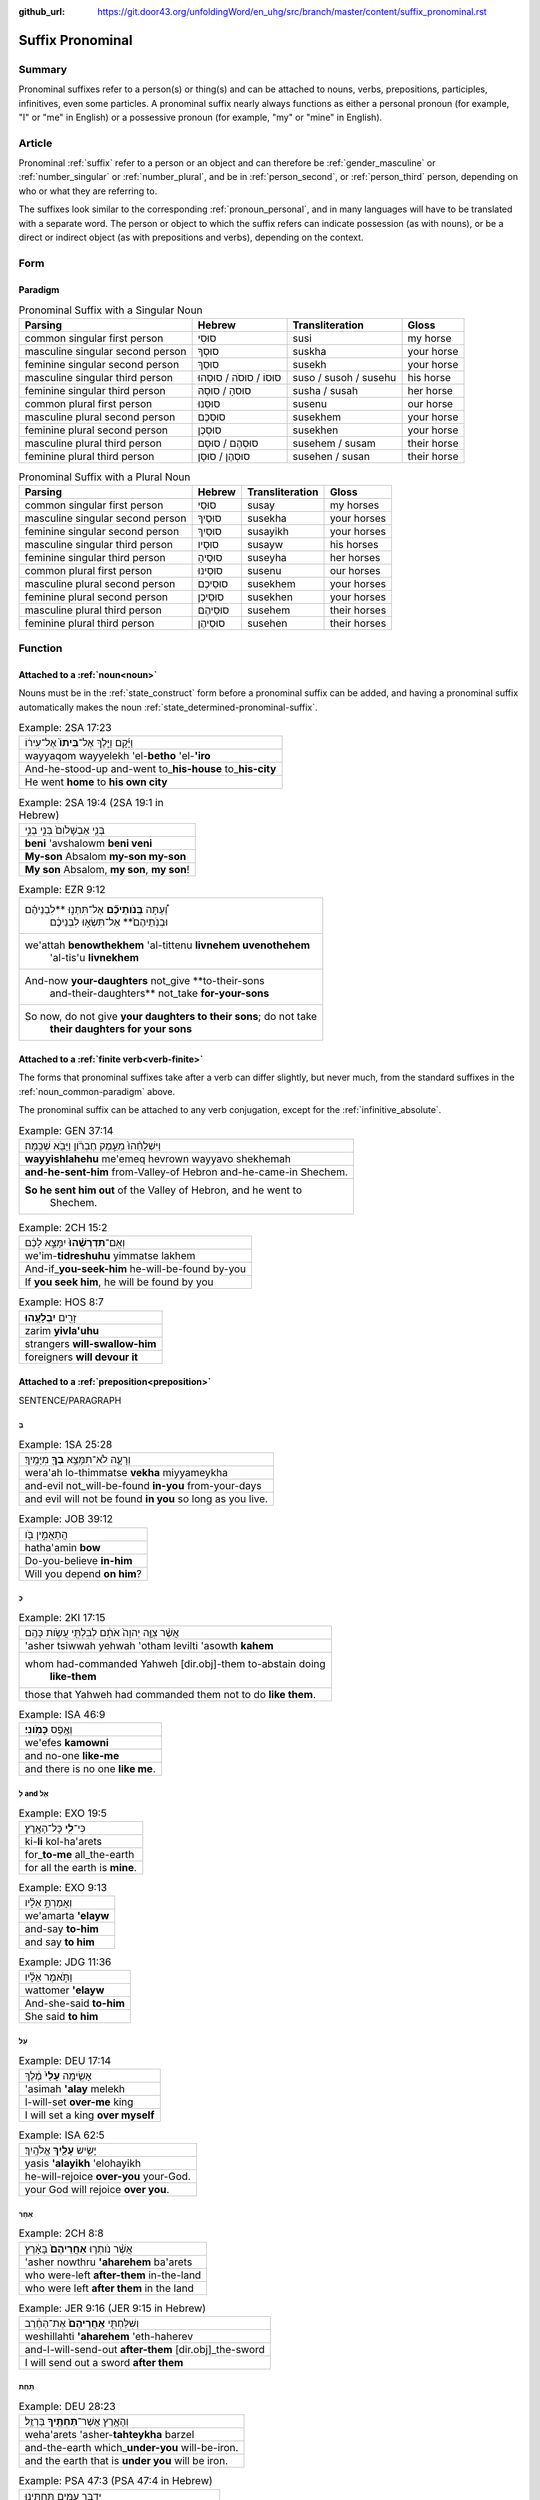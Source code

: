 :github_url: https://git.door43.org/unfoldingWord/en_uhg/src/branch/master/content/suffix_pronominal.rst

.. _suffix_pronominal:

Suffix Pronominal
=================

Summary
-------

Pronominal suffixes refer to a person(s) or thing(s) and can be attached to nouns, verbs, prepositions, participles,
infinitives, even some particles. A pronominal suffix nearly always functions as either a personal pronoun (for example,
"I" or "me" in English) or a possessive pronoun (for example, "my" or "mine" in English).

Article
-------

Pronominal
:ref:`suffix`
refer to a person or an object and can therefore be
:ref:`gender_masculine`
or
:ref:`number_singular`
or
:ref:`number_plural`,
and be in
:ref:`person_second`,
or
:ref:`person_third`
person, depending on who or what they are referring to.

The suffixes look similar to the corresponding :ref:`pronoun_personal`,
and in many languages will have to be translated with a separate word.
The person or object to which the suffix refers can indicate possession
(as with nouns), or be a direct or indirect object (as with prepositions
and verbs), depending on the context.

Form
----



Paradigm
~~~~~~~~

.. csv-table:: Pronominal Suffix with a Singular Noun
  :header-rows: 1

  Parsing,Hebrew,Transliteration,Gloss
  common singular first person,סוּסִי,susi,my horse
  masculine singular second person,סוּסְךָ,suskha,your horse
  feminine singular second person,סוּסֵךְ,susekh,your horse
  masculine singular third person,סוּסוֹ / סוּסֹה / סוּסֵהוּ,suso / susoh / susehu,his horse
  feminine singular third person,סוּסהָ / סוּסָהּ,susha / susah,her horse
  common plural first person,סוּסֵנוּ,susenu,our horse
  masculine plural second person,סוּסְכֶם,susekhem,your horse
  feminine plural second person,סוּסְכֶן,susekhen,your horse
  masculine plural third person,סוּסְהֶם / סוּסָם,susehem / susam,their horse
  feminine plural third person,סוּסְהֶן / סוּסָן,susehen / susan,their horse

.. csv-table:: Pronominal Suffix with a Plural Noun
  :header-rows: 1

  Parsing,Hebrew,Transliteration,Gloss
  common singular first person,סוּסַי,susay,my horses
  masculine singular second person,סוּסֶיךָ,susekha,your horses
  feminine singular second person,סוּסַיִךְ,susayikh,your horses
  masculine singular third person,סוּסָיו,susayw,his horses
  feminine singular third person,סוּסֶיהָ,suseyha,her horses
  common plural first person,סוּסֵינוּ,susenu,our horses
  masculine plural second person,סוּסֵיכֶם,susekhem,your horses
  feminine plural second person,סוּסֵיכֶן,susekhen,your horses
  masculine plural third person,סוּסֵיהֶם,susehem,their horses
  feminine plural third person,סוּסֵיהֶן,susehen,their horses

Function
-----------

.. _suffix_pronominal-nouns:

Attached to a :ref:`noun<noun>`
~~~~~~~~~~~~~~~~~~~~~~~~~~~~~~~

Nouns must be in the
:ref:`state_construct`
form before a pronominal suffix can be added, and having a pronominal
suffix automatically makes the noun
:ref:`state_determined-pronominal-suffix`.

.. csv-table:: Example: 2SA 17:23

  וַיָּ֜קָם וַיֵּ֤לֶךְ אֶל־\ **בֵּיתוֹ֙** אֶל־עִיר֔וֹ
  wayyaqom wayyelekh 'el-**betho** 'el-**'iro**
  And-he-stood-up and-went to\_\ **his-house** to\_\ **his-city**
  He went **home** to **his own city**

.. csv-table:: Example: 2SA 19:4 (2SA 19:1 in Hebrew)

  בְּנִ֤י אַבְשָׁלֹום֙ בְּנִ֣י בְנִ֣י
  **beni** 'avshalowm **beni veni**
  **My-son** Absalom **my-son my-son**
  "**My son** Absalom, **my son**, **my son**!"

.. csv-table:: Example: EZR 9:12

  "וְ֠עַתָּה **בְּֽנֹותֵיכֶ֞ם** אַל־תִּתְּנ֣וּ **לִבְנֵיהֶ֗ם
     וּבְנֹֽתֵיהֶם֙** אַל־תִּשְׂא֣וּ לִבְנֵיכֶ֔ם"
  "we'attah **benowthekhem** 'al-tittenu **livnehem uvenothehem**
     'al-tis'u **livnekhem**"
  "And-now **your-daughters** not\_give **to-their-sons
     and-their-daughters** not\_take **for-your-sons**"
  "So now, do not give **your daughters to their sons**; do not take
     **their daughters for your sons**"

.. _suffix_pronominal-prepositions:

Attached to a :ref:`finite verb<verb-finite>`
~~~~~~~~~~~~~~~~~~~~~~~~~~~~~~~~~~~~~~~~~~~~~

The forms that pronominal suffixes take after a verb can differ
slightly, but never much, from the standard suffixes in the
:ref:`noun_common-paradigm`
above.

The pronominal suffix can be attached to any verb conjugation, except
for the :ref:`infinitive_absolute`.

.. csv-table:: Example: GEN 37:14

  וַיִּשְׁלָחֵ֨הוּ֙ מֵעֵ֣מֶק חֶבְרֹ֔ון וַיָּבֹ֖א שְׁכֶֽמָה׃
  **wayyishlahehu** me'emeq hevrown wayyavo shekhemah
  **and-he-sent-him** from-Valley-of Hebron and-he-came-in Shechem.
  "**So he sent him out** of the Valley of Hebron, and he went to
     Shechem."

.. csv-table:: Example: 2CH 15:2

  וְאִֽם־\ **תִּדְרְשֻׁ֨הוּ֙** יִמָּצֵ֣א לָכֶ֔ם
  we'im-\ **tidreshuhu** yimmatse lakhem
  And-if\_\ **you-seek-him** he-will-be-found by-you
  "If **you seek him**, he will be found by you"

.. csv-table:: Example: HOS 8:7

  זָרִ֖ים **יִבְלָעֻֽהוּ**\ ׃
  zarim **yivla'uhu**
  strangers **will-swallow-him**
  foreigners **will devour it**

.. _suffix_pronominal-with-a-direct-object-marker:

Attached to a :ref:`preposition<preposition>`
~~~~~~~~~~~~~~~~~~~~~~~~~~~~~~~~~~~~~~~~~~~~~

SENTENCE/PARAGRAPH

בְּ
^^^^

.. csv-table:: Example: 1SA 25:28

  וְרָעָ֛ה לֹא־תִמָּצֵ֥א **בְךָ֖** מִיָּמֶֽיךָ׃
  wera'ah lo-thimmatse **vekha** miyyameykha
  and-evil not\_will-be-found **in-you** from-your-days
  and evil will not be found **in you** so long as you live.

.. csv-table:: Example: JOB 39:12

  הֲתַאֲמִ֣ין בֹּ֖ו
  hatha'amin **bow**
  Do-you-believe **in-him**
  Will you depend **on him**?

כְּ
^^^^

.. csv-table:: Example: 2KI 17:15

  אֲשֶׁ֨ר צִוָּ֤ה יְהוָה֙ אֹתָ֔ם לְבִלְתִּ֖י עֲשֹׂ֥ות כָּהֶֽם׃
  'asher tsiwwah yehwah 'otham levilti 'asowth **kahem**
  "whom had-commanded Yahweh [dir.obj]-them to-abstain doing
     **like-them**"
  those that Yahweh had commanded them not to do **like them**.

.. csv-table:: Example: ISA 46:9

  וְאֶ֥פֶס **כָּמֹֽונִי**\ ׃
  we'efes **kamowni**
  and no-one **like-me**
  and there is no one **like me**.

לְ and אֶל
^^^^^^^^

.. csv-table:: Example: EXO 19:5

  כִּי־\ **לִ֖י** כָּל־הָאָֽרֶץ׃
  ki-\ **li** kol-ha'arets
  for\_\ **to-me** all\_the-earth
  for all the earth is **mine**.

.. csv-table:: Example: EXO 9:13

  וְאָמַרְתָּ֣ אֵלָ֗יו
  we'amarta **'elayw**
  and-say **to-him**
  and say **to him**

.. csv-table:: Example: JDG 11:36

  וַתֹּ֣אמֶר אֵלָ֗יו
  wattomer **'elayw**
  And-she-said **to-him**
  She said **to him**

עַל
^^^^

.. csv-table:: Example: DEU 17:14

  אָשִׂ֤ימָה **עָלַי֙** מֶ֔לֶךְ
  'asimah **'alay** melekh
  I-will-set **over-me** king
  I will set a king **over myself**

.. csv-table:: Example: ISA 62:5

  יָשִׂ֥ישׂ **עָלַ֖יִךְ** אֱלֹהָֽיִךְ׃
  yasis **'alayikh** 'elohayikh
  he-will-rejoice **over-you** your-God.
  your God will rejoice **over you**.

אַחַר
^^^^

.. csv-table:: Example: 2CH 8:8

  אֲשֶׁ֨ר נֹותְר֤וּ **אַחֲרֵיהֶם֙** בָּאָ֔רֶץ
  'asher nowthru **'aharehem** ba'arets
  who were-left **after-them** in-the-land
  who were left **after them** in the land

.. csv-table:: Example: JER 9:16 (JER 9:15 in Hebrew)

  וְשִׁלַּחְתִּ֤י **אַֽחֲרֵיהֶם֙** אֶת־הַחֶ֔רֶב
  weshillahti **'aharehem** 'eth-haherev
  and-I-will-send-out **after-them** [dir.obj]\_the-sword
  I will send out a sword **after them**

תַּחַת
^^^^

.. csv-table:: Example: DEU 28:23

  וְהָאָ֥רֶץ אֲשֶׁר־\ **תַּחְתֶּ֖יךָ** בַּרְזֶֽל׃
  weha'arets 'asher-**tahteykha** barzel
  and-the-earth which\_\ **under-you** will-be-iron.
  and the earth that is **under you** will be iron.

.. csv-table:: Example: PSA 47:3 (PSA 47:4 in Hebrew)

  יַדְבֵּ֣ר עַמִּ֣ים תַּחְתֵּ֑ינוּ
  yadber 'ammim **tahtenu**
  He-will-drive-back peoples **beneath-us**
  He subdues peoples **under us**

עַד
^^^^

.. csv-table:: Example: NUM 23:18

  הַאֲזִ֥ינָה **עָדַ֖י** בְּנֹ֥ו צִפֹּֽר׃
  ha'azinah **'aday** benow tsippor
  Listen **unto-me** son-of Zippor.
  "Listen **to me**, you son of Zippor."

.. csv-table:: Example: AMO 4:10

  וְלֹֽא־שַׁבְתֶּ֥ם עָדַ֖י
  welo-shavtem **'aday**
  And-not you-have-returned **unto-me**
  Yet you have not returned **to me**

מִן
^^^^

.. csv-table:: Example: GEN 22:12

  וְלֹ֥א חָשַׂ֛כְתָּ אֶת־בִּנְךָ֥ אֶת־יְחִידְךָ֖ **מִמֶּֽנִּי**\ ׃
  welo hasakhta 'eth-binkha 'eth-yehidekha **mimmenni**
  "and-not you-witheld [dir.obj]\_your-son [dir.obj]\_your-only
     **from-me**."
  "you have not withheld your son, your only son, **from me**."

.. csv-table:: Example: 1CH 29:14

  כִּֽי־\ **מִמְּךָ֣** הַכֹּ֔ל
  ki-\ **mimmekha** hakkol
  for\_\ **from-you** the-all
  all things come **from you**

עִם
^^^^

.. csv-table:: Example: PSA 50:18

  וַתִּ֣רֶץ עִמֹּ֑ו
  wattirets **'immow**
  and-you-are-pleased **with-him**
  you agree **with him**

.. csv-table:: Example: ZEC 14:5

  כָּל־קְדֹשִׁ֖ים **עִמָּֽךְ**\ ׃
  kol-qedoshim **'immakh**
  all\_holy-ones **with-him**
  all the holy ones will be **with him**

אֵת
^^^^

.. csv-table:: Example: PSA 12:4

  שְׂפָתֵ֣ינוּ אִתָּ֑נוּ
  sefathenu **'ittanu**
  our-lips **with-us**.
  our lips speak and they **make us prevail**.

.. csv-table:: Example: PRO 1:11

  לְכָ֪ה אִ֫תָּ֥נוּ
  lekhah **'ittanu**
  walk **with-us**
  come **with us**

Attached to a participle
~~~~~~~~~~~~~~~~~~~~~~~~

SENTENCE/PARAGRAPH

Attached to an infinitive construct
~~~~~~~~~~~~~~~~~~~~~~~~~~~~~~~~~~~

SENTENCE/PARAGRAPH

as object of the infinitive
^^^^^^^^^^^^^^^^^^^^^^^^^^^

When attached to an infinitive construct, the pronominal suffix can function as the object of the verbal action.

EXAMPLE

as subject of the infinitive
^^^^^^^^^^^^^^^^^^^^^^^^^^^^

When attached to an infinitive construct, the pronominal suffix can function as the subject of the verbal action described by
the infinitive. In these cases, often the object of the infinitive will appear immediately after with the direct object marker.

EXAMPLE

Attached to a particle
~~~~~~~~~~~~~~~~~~~~~~

SENTENCE/PARAGRAPH

the :ref:`direct object marker<particle_direct_object_marker>` (אֵת)
^^^^^^^^^^^^^^^^^^^^^^^^^^^^^^^^^^^^^^^^^^^^^^^^^^^^^^^^^^^^^^^^^^^



.. csv-table:: Example: 1SA 17:9

  וַעֲבַדְתֶּ֖ם **אֹתָֽנוּ**\ ׃
  wa'avadtem **'othanu**
  and-you-will-serve **[dir.obj]-us**.
  then you will serve **us**.

.. csv-table:: Example: JDG 10:13

  וְאַתֶּם֙ עֲזַבְתֶּ֣ם אֹותִ֔י
  we'attem 'azavtem **'owthi**
  And-you have-left **[dir.obj]-me**
  Yet you abandoned **me**


the particle הִנֵּה
^^^^^^^^^^^^^^^^


as object of the particle


as subject of a following participle


